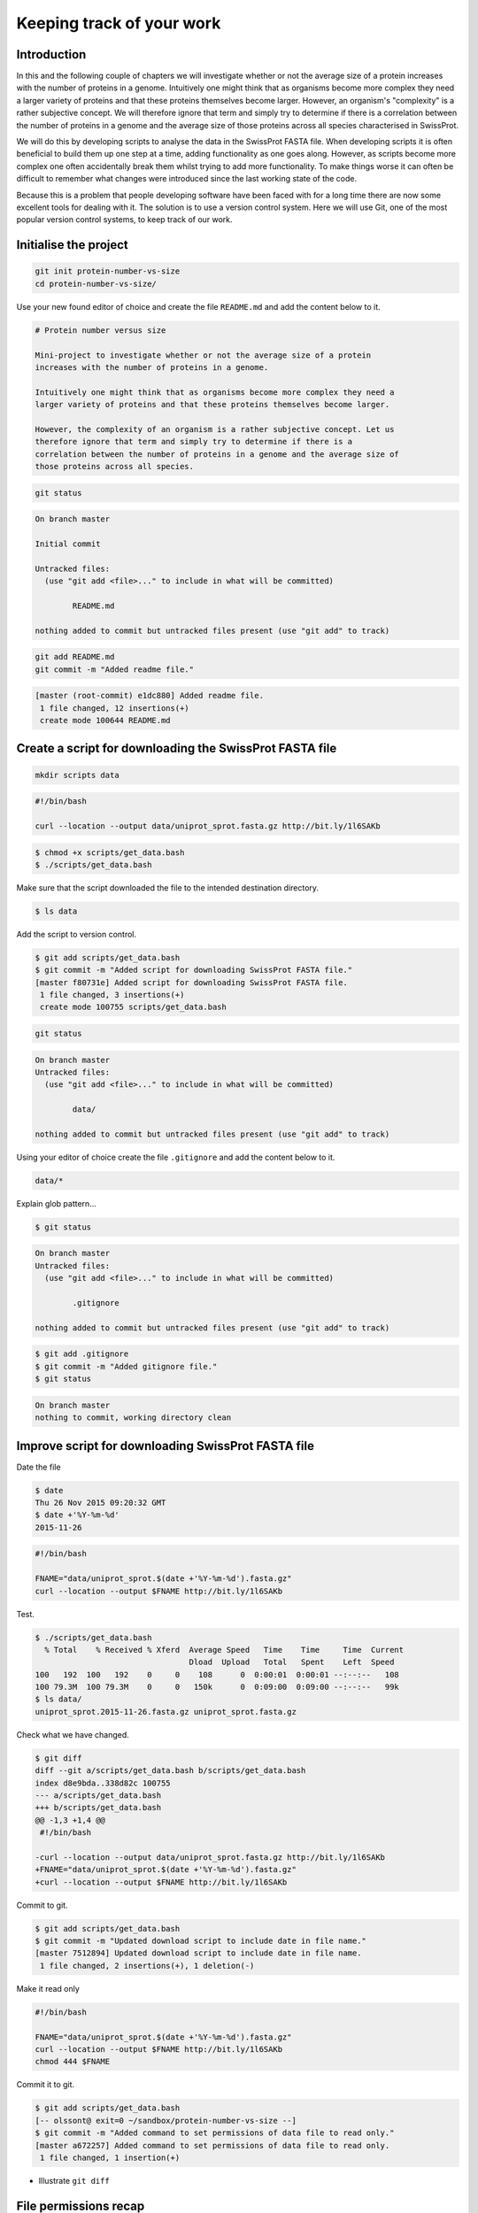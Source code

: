 Keeping track of your work
==========================

Introduction
------------

In this and the following couple of chapters we will investigate whether or not
the average size of a protein increases with the number of proteins in a
genome. Intuitively one might think that as organisms become more complex they
need a larger variety of proteins and that these proteins themselves become
larger. However, an organism's "complexity" is a rather subjective concept. We
will therefore ignore that term and simply try to determine if there is a
correlation between the number of proteins in a genome and the average size of
those proteins across all species characterised in SwissProt.

We will do this by developing scripts to analyse the data in the SwissProt
FASTA file. When developing scripts it is often beneficial to build them up one
step at a time, adding functionality as one goes along. However, as scripts
become more complex one often accidentally break them whilst trying to add
more functionality. To make things worse it can often be difficult to remember
what changes were introduced since the last working state of the code.

Because this is a problem that people developing software have been faced with
for a long time there are now some excellent tools for dealing with it. The
solution is to use a version control system. Here we will use Git, one of the
most popular version control systems, to keep track of our work.


Initialise the project
----------------------

.. code-block:: none

    git init protein-number-vs-size
    cd protein-number-vs-size/

Use your new found editor of choice and create the file ``README.md`` and add
the content below to it.

.. code-block:: none

    # Protein number versus size

    Mini-project to investigate whether or not the average size of a protein
    increases with the number of proteins in a genome.

    Intuitively one might think that as organisms become more complex they need a
    larger variety of proteins and that these proteins themselves become larger.

    However, the complexity of an organism is a rather subjective concept. Let us
    therefore ignore that term and simply try to determine if there is a
    correlation between the number of proteins in a genome and the average size of
    those proteins across all species.



.. code-block:: none

    git status


.. code-block:: none

    On branch master

    Initial commit

    Untracked files:
      (use "git add <file>..." to include in what will be committed)

            README.md

    nothing added to commit but untracked files present (use "git add" to track)

.. code-block:: none

    git add README.md
    git commit -m "Added readme file."

.. code-block:: none

    [master (root-commit) e1dc880] Added readme file.
     1 file changed, 12 insertions(+)
     create mode 100644 README.md


Create a script for downloading the SwissProt FASTA file
--------------------------------------------------------

.. code-block:: none

    mkdir scripts data



.. code-block:: none

    #!/bin/bash

    curl --location --output data/uniprot_sprot.fasta.gz http://bit.ly/1l6SAKb


.. code-block:: none

    $ chmod +x scripts/get_data.bash
    $ ./scripts/get_data.bash

Make sure that the script downloaded the file to the intended destination
directory.

.. code-block:: none

    $ ls data

Add the script to version control.

.. code-block:: none

    $ git add scripts/get_data.bash
    $ git commit -m "Added script for downloading SwissProt FASTA file."
    [master f80731e] Added script for downloading SwissProt FASTA file.
     1 file changed, 3 insertions(+)
     create mode 100755 scripts/get_data.bash

.. code-block:: none

    git status

.. code-block:: none

    On branch master
    Untracked files:
      (use "git add <file>..." to include in what will be committed)

            data/

    nothing added to commit but untracked files present (use "git add" to track)

Using your editor of choice create the file ``.gitignore`` and add the content
below to it.

.. code-block:: none

    data/*

Explain glob pattern...

.. code-block:: none

    $ git status

.. code-block:: none

    On branch master
    Untracked files:
      (use "git add <file>..." to include in what will be committed)

            .gitignore

    nothing added to commit but untracked files present (use "git add" to track)


.. code-block:: none

    $ git add .gitignore
    $ git commit -m "Added gitignore file."
    $ git status

.. code-block:: none

    On branch master
    nothing to commit, working directory clean



Improve script for downloading SwissProt FASTA file
---------------------------------------------------

Date the file

.. code-block:: none

    $ date
    Thu 26 Nov 2015 09:20:32 GMT
    $ date +'%Y-%m-%d'
    2015-11-26

.. code-block:: none

    #!/bin/bash

    FNAME="data/uniprot_sprot.$(date +'%Y-%m-%d').fasta.gz"
    curl --location --output $FNAME http://bit.ly/1l6SAKb

Test.

.. code-block:: none

    $ ./scripts/get_data.bash
      % Total    % Received % Xferd  Average Speed   Time    Time     Time  Current
                                     Dload  Upload   Total   Spent    Left  Speed
    100   192  100   192    0     0    108      0  0:00:01  0:00:01 --:--:--   108
    100 79.3M  100 79.3M    0     0   150k      0  0:09:00  0:09:00 --:--:--   99k
    $ ls data/
    uniprot_sprot.2015-11-26.fasta.gz uniprot_sprot.fasta.gz


Check what we have changed.

.. code-block:: none

    $ git diff
    diff --git a/scripts/get_data.bash b/scripts/get_data.bash
    index d8e9bda..338d82c 100755
    --- a/scripts/get_data.bash
    +++ b/scripts/get_data.bash
    @@ -1,3 +1,4 @@
     #!/bin/bash

    -curl --location --output data/uniprot_sprot.fasta.gz http://bit.ly/1l6SAKb
    +FNAME="data/uniprot_sprot.$(date +'%Y-%m-%d').fasta.gz"
    +curl --location --output $FNAME http://bit.ly/1l6SAKb

Commit to git.

.. code-block:: none

    $ git add scripts/get_data.bash
    $ git commit -m "Updated download script to include date in file name."
    [master 7512894] Updated download script to include date in file name.
     1 file changed, 2 insertions(+), 1 deletion(-)
    
Make it read only

.. code-block:: none

    #!/bin/bash

    FNAME="data/uniprot_sprot.$(date +'%Y-%m-%d').fasta.gz"
    curl --location --output $FNAME http://bit.ly/1l6SAKb
    chmod 444 $FNAME

Commit it to git.

.. code-block:: none

    $ git add scripts/get_data.bash
    [-- olssont@ exit=0 ~/sandbox/protein-number-vs-size --]
    $ git commit -m "Added command to set permissions of data file to read only."
    [master a672257] Added command to set permissions of data file to read only.
     1 file changed, 1 insertion(+)

- Illustrate ``git diff``


File permissions recap
----------------------


Create script for counting the number of proteins in a genome
-------------------------------------------------------------

Add the lines below to the file ``scripts/protein_count.bash``.

.. code-block:: none

    #!/bin/bash

    gunzip -c data/uniprot_sprot.fasta.gz | grep 'OS=Homo sapiens' \
    | cut -d '|' -f 2 | uniq | wc -l

Make the file executable and test the script.

.. code-block:: none

    $ chmod +x scripts/protein_count.bash
    $ ./scripts/protein_count.bash


At the moment the path to the data file and the species are hard coded into the
script. It would be nice if we could turn these two parameters into command
line arguments.

.. code-block:: none

    #!/bin/bash

    DATA_FILE_PATH=$1
    SPECIES=$2
    echo "Input file: $DATA_FILE_PATH"
    echo "Species: $SPECIES"

    gunzip -c $DATA_FILE_PATH | grep "OS=$SPECIES" \
    | cut -d '|' -f 2 | uniq | wc -l

.. note:: We needed to use double quotes to access the value stored in the
          ``$SPECIES`` variable, if we were to use single quotes the ``grep``
          command would search for the literal string ``$SPECIES``.

Let us test the script again.

.. code-block:: none

    $ ./scripts/protein_count.bash data/uniprot_sprot.2015-11-26.fasta.gz "Homo sapiens"
    Input file: data/uniprot_sprot.2015-11-26.fasta.gz
    Species: Homo sapiens
       20194

Let us save the script to version control.

.. code-block:: none

    $ git add scripts/protein_count.bash
    $ git commit -m "Added script for counting the numbers of proteins."
    [master b9de9bc] Added script for counting the numbers of proteins.
     1 file changed, 9 insertions(+)
     create mode 100755 scripts/protein_count.bash


More useful git commands
------------------------

.. code-block:: none

    $ git log --oneline
    b9de9bc Added script for counting the numbers of proteins.
    a672257 Added command to set permissions of data file to read only.
    7512894 Updated download script to include date in file name.
    6c6f65b Added gitignore file.
    f80731e Added script for downloading SwissProt FASTA file.
    e1dc880 Added readme file.

.. code-block:: none

    $ git diff 7512894 a672257
    diff --git a/scripts/get_data.bash b/scripts/get_data.bash
    index 338d82c..0bbc17b 100755
    --- a/scripts/get_data.bash
    +++ b/scripts/get_data.bash
    @@ -2,3 +2,4 @@

     FNAME="data/uniprot_sprot.$(date +'%Y-%m-%d').fasta.gz"
     curl --location --output $FNAME http://bit.ly/1l6SAKb
    +chmod 444 $FNAME


Key concepts
------------

- When working with files it is often desirable to be able to track changes
- Whilst programming it is particularly useful to be able to save working
  states the code
- This gives one the opportunity to roll-back to a previously working state if
  things go wrong
- Git is a powerful version control system
- To get started with Git one only needs to get familiar with a handful of
  commands
- The overhead of using Git whilst programming is minimal
- The benefits of using Git are great
- Start using Git in your day-to-day work right now
- Files files have write, read and execute permissions that can be turned on
  and off
- By making a file executable it can be run as an independent program
- By giving raw data files read only permissions one can ensure that they are
  not accidentally modified or deleted
